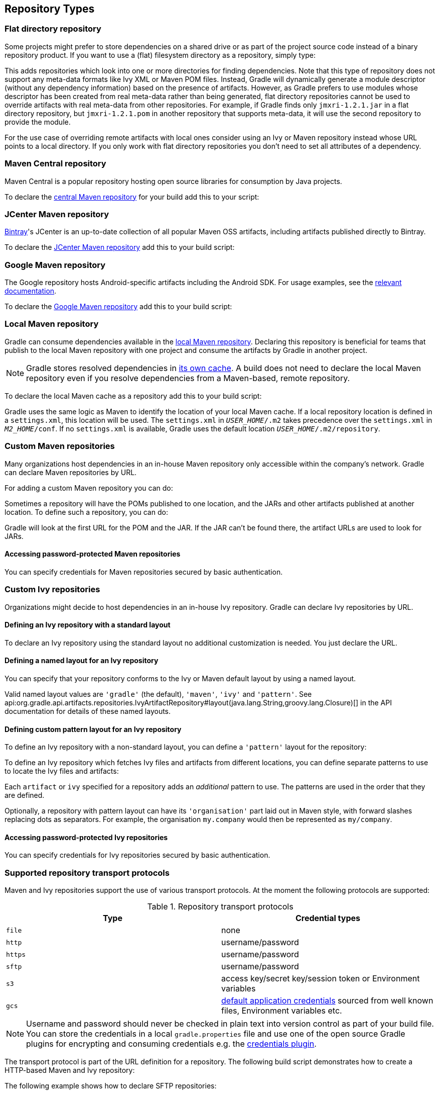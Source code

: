 [[repository_types]]
== Repository Types

[[sec:flat_dir_resolver]]
=== Flat directory repository

Some projects might prefer to store dependencies on a shared drive or as part of the project source code instead of a binary repository product. If you want to use a (flat) filesystem directory as a repository, simply type:

++++
<sample id="flatDirMulti" dir="userguide/artifacts/defineRepository" title="Flat repository resolver">
    <sourcefile file="build.gradle" snippet="flat-dir-multi"/>
</sample>
++++

This adds repositories which look into one or more directories for finding dependencies. Note that this type of repository does not support any meta-data formats like Ivy XML or Maven POM files. Instead, Gradle will dynamically generate a module descriptor (without any dependency information) based on the presence of artifacts. However, as Gradle prefers to use modules whose descriptor has been created from real meta-data rather than being generated, flat directory repositories cannot be used to override artifacts with real meta-data from other repositories. For example, if Gradle finds only `jmxri-1.2.1.jar` in a flat directory repository, but `jmxri-1.2.1.pom` in another repository that supports meta-data, it will use the second repository to provide the module.

For the use case of overriding remote artifacts with local ones consider using an Ivy or Maven repository instead whose URL points to a local directory. If you only work with flat directory repositories you don't need to set all attributes of a dependency.

[[sub:maven_central]]
=== Maven Central repository

Maven Central is a popular repository hosting open source libraries for consumption by Java projects.

To declare the link:https://repo.maven.apache.org/maven2/[central Maven repository] for your build add this to your script:

++++
<sample id="mavenCentral" dir="userguide/artifacts/defineRepository" title="Adding central Maven repository">
    <sourcefile file="build.gradle" snippet="maven-central"/>
</sample>
++++

[[sub:maven_jcenter]]
=== JCenter Maven repository

http://bintray.com[Bintray]'s JCenter is an up-to-date collection of all popular Maven OSS artifacts, including artifacts published directly to Bintray.

To declare the link:https://jcenter.bintray.com[JCenter Maven repository] add this to your build script:

++++
<sample id="mavenJcenter" dir="userguide/artifacts/defineRepository" title="Adding Bintray's JCenter Maven repository">
    <sourcefile file="build.gradle" snippet="maven-jcenter"/>
</sample>
++++

[[sub:maven_google]]
=== Google Maven repository

The Google repository hosts Android-specific artifacts including the Android SDK. For usage examples, see the link:https://developer.android.com/studio/build/dependencies.html#google-maven[relevant documentation].

To declare the link:https://dl.google.com/dl/android/maven2/[Google Maven repository] add this to your build script:

++++
<sample id="mavenGoogleRepo" dir="userguide/artifacts/defineRepository" title="Adding Google Maven repository">
    <sourcefile file="build.gradle" snippet="maven-google"/>
</sample>
++++

[[sub:maven_local]]
=== Local Maven repository

Gradle can consume dependencies available in the link:https://maven.apache.org/guides/introduction/introduction-to-repositories.html[local Maven repository]. Declaring this repository is beneficial for teams that publish to the local Maven repository with one project and consume the artifacts by Gradle in another project.

[NOTE]
====
Gradle stores resolved dependencies in <<dependency_cache,its own cache>>. A build does not need to declare the local Maven repository even if you resolve dependencies from a Maven-based, remote repository.
====

To declare the local Maven cache as a repository add this to your build script:

++++
<sample id="mavenLocalRepo" dir="userguide/artifacts/defineRepository" title="Adding the local Maven cache as a repository">
    <sourcefile file="build.gradle" snippet="maven-local"/>
</sample>
++++

Gradle uses the same logic as Maven to identify the location of your local Maven cache. If a local repository location is defined in a `settings.xml`, this location will be used. The `settings.xml` in `__USER_HOME__/.m2` takes precedence over the `settings.xml` in `__M2_HOME__/conf`. If no `settings.xml` is available, Gradle uses the default location `__USER_HOME__/.m2/repository`.

[[sub:maven_repo]]
=== Custom Maven repositories

Many organizations host dependencies in an in-house Maven repository only accessible within the company's network. Gradle can declare Maven repositories by URL.

For adding a custom Maven repository you can do:

++++
<sample id="mavenLikeRepo" dir="userguide/artifacts/defineRepository" title="Adding custom Maven repository">
    <sourcefile file="build.gradle" snippet="maven-like-repo"/>
</sample>
++++

Sometimes a repository will have the POMs published to one location, and the JARs and other artifacts published at another location. To define such a repository, you can do:

++++
<sample id="mavenLikeRepoWithJarRepo" dir="userguide/artifacts/defineRepository" title="Adding additional Maven repositories for JAR files">
    <sourcefile file="build.gradle" snippet="maven-like-repo-with-jar-repo"/>
</sample>
++++

Gradle will look at the first URL for the POM and the JAR. If the JAR can't be found there, the artifact URLs are used to look for JARs.


[[sec:accessing_password_protected_maven_repositories]]
==== Accessing password-protected Maven repositories

You can specify credentials for Maven repositories secured by basic authentication.

++++
<sample id="mavenPasswordProtectedRepo" dir="userguide/artifacts/defineRepository" title="Accessing password-protected Maven repository">
    <sourcefile file="build.gradle" snippet="authenticated-maven-repo"/>
</sample>
++++

[[sec:ivy_repositories]]
=== Custom Ivy repositories

Organizations might decide to host dependencies in an in-house Ivy repository. Gradle can declare Ivy repositories by URL.

[[sec:defining_an_ivy_repository_with_a_standard_layout]]
==== Defining an Ivy repository with a standard layout

To declare an Ivy repository using the standard layout no additional customization is needed. You just declare the URL.

++++
<sample id="ivyRepository" dir="userguide/artifacts/defineRepository" title="Ivy repository">
    <sourcefile file="build.gradle" snippet="ivy-repo"/>
</sample>
++++


[[sec:defining_a_named_layout_for_an_ivy_repository]]
==== Defining a named layout for an Ivy repository

You can specify that your repository conforms to the Ivy or Maven default layout by using a named layout.

++++
<sample id="ivyRepository" dir="userguide/artifacts/defineRepository" title="Ivy repository with named layout">
    <sourcefile file="build.gradle" snippet="ivy-repo-with-maven-layout"/>
</sample>
++++

Valid named layout values are `'gradle'` (the default), `'maven'`, `'ivy'` and `'pattern'`. See api:org.gradle.api.artifacts.repositories.IvyArtifactRepository#layout(java.lang.String,groovy.lang.Closure)[] in the API documentation for details of these named layouts.

[[sec:defining_custom_pattern_layout_for_an_ivy_repository]]
==== Defining custom pattern layout for an Ivy repository

To define an Ivy repository with a non-standard layout, you can define a `'pattern'` layout for the repository:

++++
<sample id="ivyRepository" dir="userguide/artifacts/defineRepository" title="Ivy repository with pattern layout">
    <sourcefile file="build.gradle" snippet="ivy-repo-with-pattern-layout"/>
</sample>
++++

To define an Ivy repository which fetches Ivy files and artifacts from different locations, you can define separate patterns to use to locate the Ivy files and artifacts:

Each `artifact` or `ivy` specified for a repository adds an _additional_ pattern to use. The patterns are used in the order that they are defined.

++++
<sample id="ivyRepository" dir="userguide/artifacts/defineRepository" title="Ivy repository with multiple custom patterns">
    <sourcefile file="build.gradle" snippet="ivy-repo-with-custom-pattern"/>
</sample>
++++

Optionally, a repository with pattern layout can have its `'organisation'` part laid out in Maven style, with forward slashes replacing dots as separators. For example, the organisation `my.company` would then be represented as `my/company`.

++++
<sample id="ivyRepository" dir="userguide/artifacts/defineRepository" title="Ivy repository with Maven compatible layout">
    <sourcefile file="build.gradle" snippet="ivy-repo-with-m2compatible-layout"/>
</sample>
++++


[[sec:accessing_password_protected_ivy_repositories]]
==== Accessing password-protected Ivy repositories

You can specify credentials for Ivy repositories secured by basic authentication.

++++
<sample id="ivyRepository" dir="userguide/artifacts/defineRepository" title="Ivy repository with authentication">
    <sourcefile file="build.gradle" snippet="authenticated-ivy-repo"/>
</sample>
++++

[[sub:supported_transport_protocols]]
=== Supported repository transport protocols

Maven and Ivy repositories support the use of various transport protocols. At the moment the following protocols are supported:

.Repository transport protocols
[cols="a,a", options="header"]
|===
| Type
| Credential types

| `file`
| none

| `http`
| username/password

| `https`
| username/password

| `sftp`
| username/password

| `s3`
| access key/secret key/session token or Environment variables

| `gcs`
| https://developers.google.com/identity/protocols/application-default-credentials[default application credentials] sourced from well known files, Environment variables etc.
|===

[NOTE]
====
Username and password should never be checked in plain text into version control as part of your build file. You can store the credentials in a local `gradle.properties` file and use one of the open source Gradle plugins for encrypting and consuming credentials e.g. the link:https://plugins.gradle.org/plugin/nu.studer.credentials[credentials plugin].
====

The transport protocol is part of the URL definition for a repository. The following build script demonstrates how to create a HTTP-based Maven and Ivy repository:

++++
<sample id="mavenIvyRepositoriesNoAuth" dir="userguide/artifacts/defineRepository" title="Declaring a Maven and Ivy repository">
    <sourcefile file="build.gradle" snippet="maven-ivy-repository-no-auth"/>
</sample>
++++

The following example shows how to declare SFTP repositories:

++++
<sample id="mavenIvyRepositoriesAuth" dir="userguide/artifacts/defineRepository" title="Using the SFTP protocol for a repository">
    <sourcefile file="build.gradle" snippet="maven-ivy-repository-auth"/>
</sample>
++++

When using an AWS S3 backed repository you need to authenticate using api:org.gradle.api.credentials.AwsCredentials[], providing access-key and a private-key. The following example shows how to declare a S3 backed repository and providing AWS credentials:

++++
<sample id="mavenIvyS3RepositoriesAuth" dir="userguide/artifacts/defineRepository" title="Declaring a S3 backed Maven and Ivy repository">
    <sourcefile file="build.gradle" snippet="maven-ivy-s3-repository"/>
</sample>
++++

You can also delegate all credentials to the AWS sdk by using the AwsImAuthentication. The following example shows how:

++++
<sample id="mavenIvyS3RepositoriesAuthWithIam" dir="userguide/artifacts/defineRepository" title="Declaring a S3 backed Maven and Ivy repository using IAM">
    <sourcefile file="build.gradle" snippet="maven-ivy-s3-repository-with-iam"/>
</sample>
++++

When using a Google Cloud Storage backed repository default application credentials will be used with no further configuration required:

++++
<sample id="mavenIvyGCSRepositoriesAuthDefault" dir="userguide/artifacts/defineRepository" title="Declaring a Google Cloud Storage backed Maven and Ivy repository using default application credentials">
    <sourcefile file="build.gradle" snippet="maven-ivy-gcs-repository"/>
</sample>
++++

[[sub:s3_configuration_properties]]
==== S3 configuration properties

The following system properties can be used to configure the interactions with s3 repositories:

.S3 configuration properties
[cols="a,a", options="header"]
|===
| Property
| Description

| org.gradle.s3.endpoint
| Used to override the AWS S3 endpoint when using a non AWS, S3 API compatible, storage service.

| org.gradle.s3.maxErrorRetry
| Specifies the maximum number of times to retry a request in the event that the S3 server responds with a HTTP 5xx status code. When not specified a default value of 3 is used.
|===

[[sub:s3_url_formats]]
==== S3 URL formats

S3 URL's are 'virtual-hosted-style' and must be in the following format `s3://&lt;bucketName&gt;[.&lt;regionSpecificEndpoint&gt;]/&lt;s3Key&gt;`

e.g. `s3://myBucket.s3.eu-central-1.amazonaws.com/maven/release`

* `myBucket` is the AWS S3 bucket name.
* `s3.eu-central-1.amazonaws.com` is the _optional_ http://docs.aws.amazon.com/general/latest/gr/rande.html#s3_region[region specific endpoint].
* `/maven/release` is the AWS S3 key (unique identifier for an object within a bucket)


[[sub:s3_proxy_settings]]
==== S3 proxy settings

A proxy for S3 can be configured using the following system properties:

* `https.proxyHost`
* `https.proxyPort`
* `https.proxyUser`
* `https.proxyPassword`
* `http.nonProxyHosts`

If the 'org.gradle.s3.endpoint' property has been specified with a http (not https) URI the following system proxy settings can be used:

* `http.proxyHost`
* `http.proxyPort`
* `http.proxyUser`
* `http.proxyPassword`
* `http.nonProxyHosts`

[[s3_v4_signatures]]
==== AWS S3 V4 Signatures (AWS4-HMAC-SHA256)

Some of the AWS S3 regions (eu-central-1 - Frankfurt) require that all HTTP requests are signed in accordance with AWS's http://docs.aws.amazon.com/general/latest/gr/signature-version-4.html[signature version 4]. It is recommended to specify S3 URL's containing the region specific endpoint when using buckets that require V4 signatures. e.g. `s3://somebucket.s3.eu-central-1.amazonaws.com/maven/release`

[NOTE]
====
When a region-specific endpoint is not specified for buckets requiring V4 Signatures, Gradle will use the default AWS region (us-east-1) and the
following warning will appear on the console:

Attempting to re-send the request to .... with AWS V4 authentication. To avoid this warning in the future, use region-specific endpoint to access buckets located in regions that require V4 signing.

Failing to specify the region-specific endpoint for buckets requiring V4 signatures means:

* `3 round-trips to AWS, as opposed to one, for every file upload and download.`
* `Depending on location - increased network latencies and slower builds.`
* `Increased likelihood of transmission failures.`
====

[[sub:gcs_configuration_properties]]
==== Google Cloud Storage configuration properties

The following system properties can be used to configure the interactions with link:https://cloud.google.com/storage/[Google Cloud Storage] repositories:

.Google Cloud Storage configuration properties
[cols="a,a", options="header"]
|===
| Property
| Description

| org.gradle.gcs.endpoint
| Used to override the Google Cloud Storage endpoint when using a non-Google Cloud Platform, Google Cloud Storage API compatible, storage service.

| org.gradle.gcs.servicePath
| Used to override the Google Cloud Storage root service path which the Google Cloud Storage client builds requests from, defaults to `/`.
|===

[[sub:gcs_url_formats]]
==== Google Cloud Storage URL formats

Google Cloud Storage URL's are 'virtual-hosted-style' and must be in the following format `gcs://&lt;bucketName&gt;/&lt;objectKey&gt;`

e.g. `gcs://myBucket/maven/release`

* `myBucket` is the Google Cloud Storage bucket name.
* `/maven/release` is the Google Cloud Storage key (unique identifier for an object within a bucket)

[[sub:authentication_schemes]]
==== Configuring HTTP authentication schemes

When configuring a repository using HTTP or HTTPS transport protocols, multiple authentication schemes are available. By default, Gradle will attempt to use all schemes that are supported by the Apache HttpClient library, http://hc.apache.org/httpcomponents-client-ga/tutorial/html/authentication.html#d5e625[documented here]. In some cases, it may be preferable to explicitly specify which authentication schemes should be used when exchanging credentials with a remote server. When explicitly declared, only those schemes are used when authenticating to a remote repository. The following example show how to configure a repository to use only digest authentication:

++++
<sample id="digestAuthentication" dir="userguide/artifacts/defineRepository" title="Configure repository to use only digest authentication">
    <sourcefile file="build.gradle" snippet="digest-authentication"/>
</sample>
++++

Currently supported authentication schemes are:

.Authentication schemes
[cols="a,a", options="header"]
|===
| Type
| Description

| api:org.gradle.authentication.http.BasicAuthentication[]
| Basic access authentication over HTTP. When using this scheme, credentials are sent preemptively.

| api:org.gradle.authentication.http.DigestAuthentication[]
| Digest access authentication over HTTP.
|===

[[sub:preemptive_authentication]]
==== Using preemptive authentication

Gradle's default behavior is to only submit credentials when a server responds with an authentication challenge in the form of a HTTP 401 response. In some cases, the server will respond with a different code (ex. for repositories hosted on GitHub a 404 is returned) causing dependency resolution to fail. To get around this behavior, credentials may be sent to the server preemptively. To enable preemptive authentication simply configure your repository to explicitly use the api:org.gradle.authentication.http.BasicAuthentication[] scheme:

++++
<sample id="preemptiveAuthentication" dir="userguide/artifacts/defineRepository" title="Configure repository to use preemptive authentication">
    <sourcefile file="build.gradle" snippet="preemptive-authentication"/>
</sample>
++++
